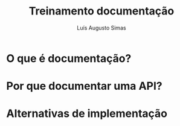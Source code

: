 #+title: Treinamento documentação
#+author: Luís Augusto Simas

* O que é documentação?
* Por que documentar uma API?
* Alternativas de implementação

